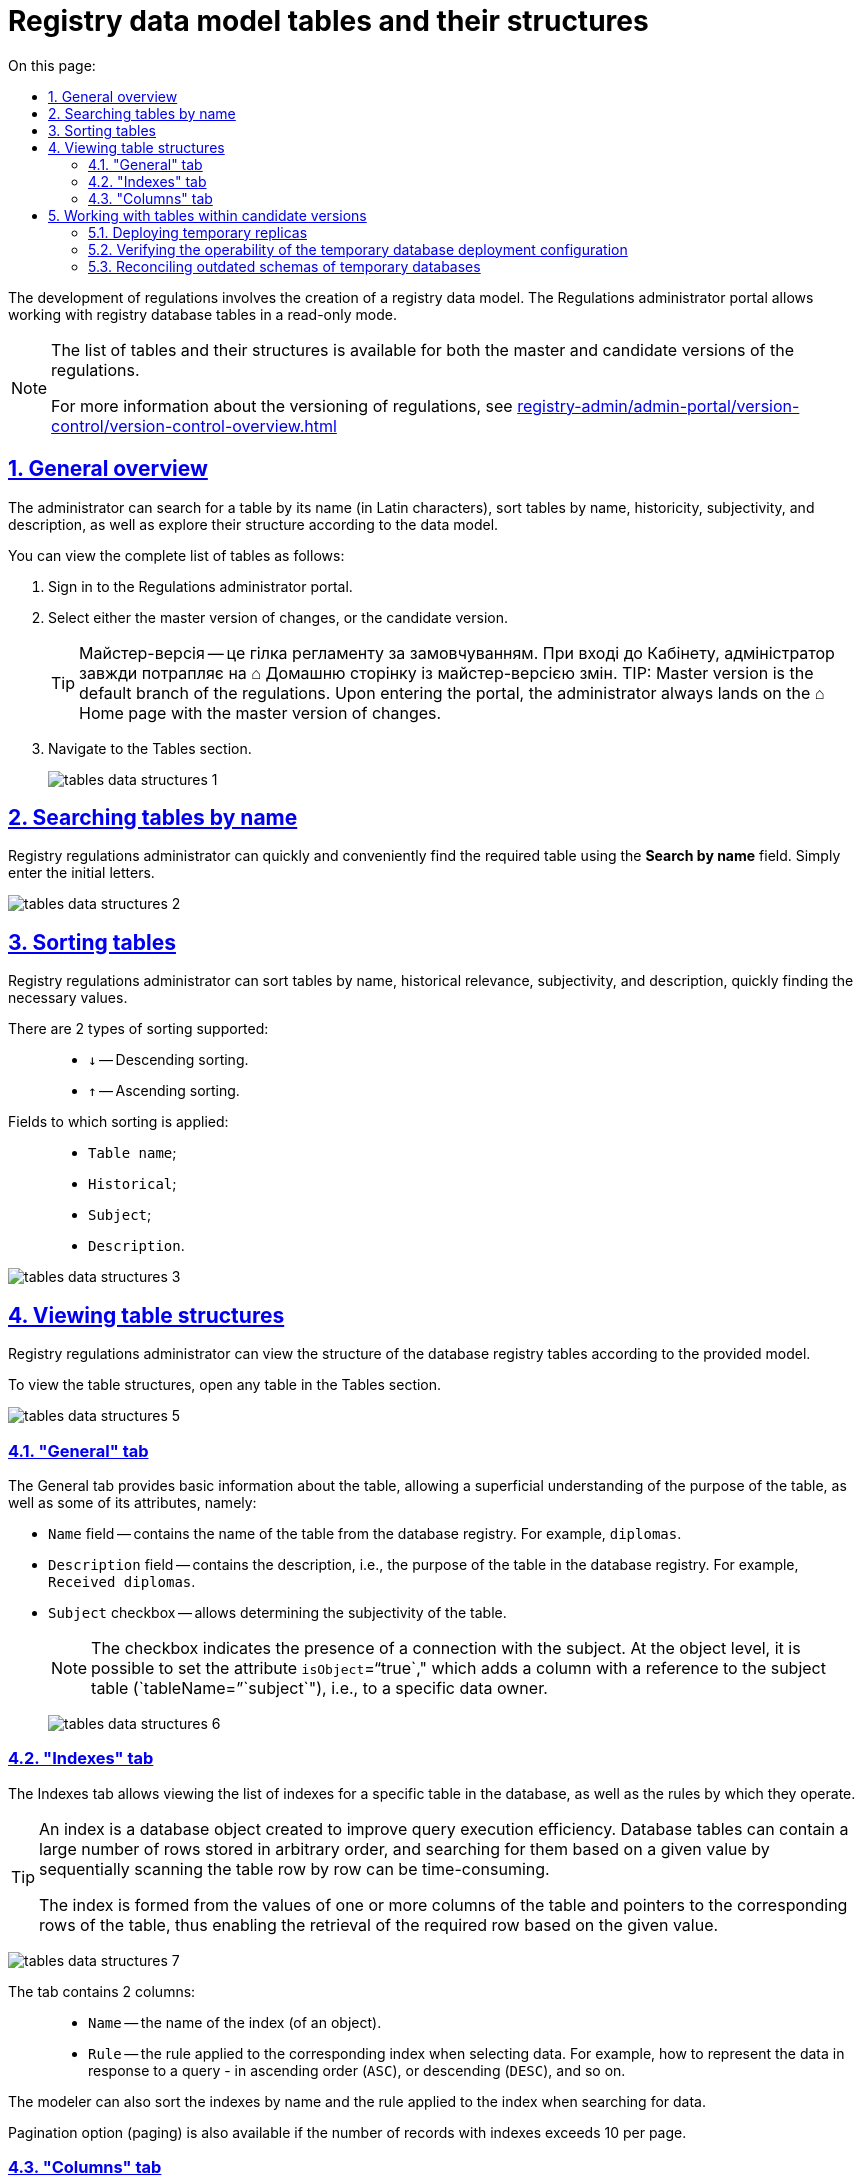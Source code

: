 :toc-title: On this page:
:toc: auto
:toclevels: 5
:experimental:
:sectnums:
:sectnumlevels: 5
:sectanchors:
:sectlinks:
:partnums:

//= Таблиці моделі даних реєстру та їх структури
= Registry data model tables and their structures

//Розробка регламенту передбачає розробку моделі даних реєстру. Кабінет адміністратора регламентів дозволяє працювати із таблицями бази даних реєстру у режимі перегляду (read-only).
The development of regulations involves the creation of a registry data model. The Regulations administrator portal allows working with registry database tables in a read-only mode.

[NOTE]
====
//Перегляд переліку таблиць та їх структури доступний для майстер- та кандидат-версії регламенту.
The list of tables and their structures is available for both the master and candidate versions of the regulations.

//Детальніше про версійність регламенту ви можете переглянути за посиланням:
For more information about the versioning of regulations, see
xref:registry-admin/admin-portal/version-control/version-control-overview.adoc[]
====

[#overview]
//== Загальний огляд
== General overview

//Адміністратор може виконати пошук таблиці за назвою (латиницею), сортувати таблиці за назвою, історичністю, суб'єктністю та описом, а також досліджувати їх структуру відповідно до моделі даних.
The administrator can search for a table by its name (in Latin characters), sort tables by name, historicity, subjectivity, and description, as well as explore their structure according to the data model.

//Переглянути повний перелік таблиць можна наступним чином:
You can view the complete list of tables as follows:

//. Увійдіть до Кабінету адміністратора регламентів.
. Sign in to the Regulations administrator portal.
//. Оберіть майстер-версію змін, або версію-кандидат.
. Select either the master version of changes, or the candidate version.
+
TIP: Майстер-версія -- це гілка регламенту за замовчуванням. При вході до Кабінету, адміністратор завжди потрапляє на ⌂ Домашню сторінку із майстер-версією змін.
TIP: Master version is the default branch of the regulations. Upon entering the portal, the administrator always lands on the ⌂ Home page with the master version of changes.
+
//. Перейдіть до розділу [.underline]#Таблиці#.
. Navigate to the [.underline]#Tables# section.
+
image:registry-admin/admin-portal/tables-data-structures/tables-data-structures-1.png[]

//== Пошук таблиць за назвою
== Searching tables by name

//Адміністратор регламенту може швидко та зручно знайти потрібну таблицю за допомогою поля `Шукати за назвою`. Просто введіть початкові літери.
Registry regulations administrator can quickly and conveniently find the required table using the *Search by name* field. Simply enter the initial letters.

image:registry-admin/admin-portal/tables-data-structures/tables-data-structures-2.png[]

//== Сортування таблиць
== Sorting tables

//Адміністратор регламенту може сортувати таблиці за назвою, історичністю, суб'єктністю та описом, швидко знаходячи необхідні значення.
Registry regulations administrator can sort tables by name, historical relevance, subjectivity, and description, quickly finding the necessary values.

//Підтримується 2 типи сортування: ::
There are 2 types of sorting supported: ::

//* `↓` -- Низхідне сортування.
//* `↑` -- Висхідне сортування.
* `↓` -- Descending sorting.
* `↑` -- Ascending sorting.

//Поля, до яких застосовується сортування: ::
Fields to which sorting is applied: ::

//* `Назва таблиці`;
//* `Історична`;
//* `Суб'єкт`;
//* `Опис`.
* `Table name`;
* `Historical`;
* `Subject`;
* `Description`.

image:registry-admin/admin-portal/tables-data-structures/tables-data-structures-3.png[]

//== Перегляд структури таблиць
== Viewing table structures

//Адміністратор регламенту може переглядати структуру таблиць бази даних реєстру відповідно до передбаченої моделі.
Registry regulations administrator can view the structure of the database registry tables according to the provided model.

//Щоб переглянути структуру таблиць, у розділі [.underline]#Таблиці# відкрийте будь-яку таблицю.
To view the table structures, open any table in the [.underline]#Tables# section.

image:registry-admin/admin-portal/tables-data-structures/tables-data-structures-5.png[]

[#tab-general]
//=== Вкладка "Загальна"
=== "General" tab

//На вкладці [.underline]#Загальна# доступна основна інформація про таблицю, що дозволяє поверхнево ознайомитися із призначенням цієї таблиці, а також деякими її атрибутами, а саме:
The [.underline]#General# tab provides basic information about the table, allowing a superficial understanding of the purpose of the table, as well as some of its attributes, namely:

//* Поле `Назва` -- містить назву таблиці із бази даних реєстру. Наприклад, `diplomas`.
* `Name` field -- contains the name of the table from the database registry. For example, `diplomas`.
//* Поле `Опис` -- містить опис, тобто призначення таблиці у базі даних реєстру. Наприклад, `Отримані дипломи`.
* `Description` field -- contains the description, i.e., the purpose of the table in the database registry. For example, `Received diplomas`.

////
This checkbox has been removed in 1.9.2. See NOTE.

* Чекбокс `Історичність` -- дозволяє визначати історичність таблиці.
+
NOTE: Усі таблиці розгортаються з атрибутом історичності за замовчуванням. Без цього атрибута таблиця не створиться. Наприклад, `<createTable tableName="testTable" ext:historyFlag="true">`. Тому в майбутніх релізах цей чекбокс буде прибрано з інтерфейсу.
////

//* Чекбокс `Суб'єктність` -- дозволяє визначати суб'єктність таблиці.
* `Subject` checkbox -- allows determining the subjectivity of the table.
+
//NOTE: Чекбокс показує наявність зв'язку із суб'єктом. На рівні таблиці об'єктів можна задати атрибут `isObject="true"`, який дозволяє додати колонку із посиланням до таблиці суб'єктів (`tableName="subject"`), тобто до певного власника даних.
NOTE: The checkbox indicates the presence of a connection with the subject. At the object level, it is possible to set the attribute `isObject`="`true`," which adds a column with a reference to the subject table (`tableName=`"`subject`"), i.e., to a specific data owner.
+
image:registry-admin/admin-portal/tables-data-structures/tables-data-structures-6.png[]

//=== Вкладка "Індекси"
=== "Indexes" tab

//Вкладка [.underline]#Індекси# дозволяє переглядати перелік індексів конкретної таблиці у базі даних, а також правил, за якими вони працюють.
The [.underline]#Indexes# tab allows viewing the list of indexes for a specific table in the database, as well as the rules by which they operate.

[TIP]
====
//Індекс (_англ. index_) -- об'єкт бази даних, що створений з метою підвищення ефективності виконання запитів. Таблиці в базі даних можуть мати велику кількість рядків, які зберігаються у довільному порядку, і їх пошук за заданим значенням шляхом послідовного перегляду таблиці, рядок за рядком, може займати багато часу.
An index is a database object created to improve query execution efficiency. Database tables can contain a large number of rows stored in arbitrary order, and searching for them based on a given value by sequentially scanning the table row by row can be time-consuming.

//Індекс формується зі значень одного чи кількох стовпчиків таблиці й вказівників на відповідні рядки таблиці й, таким чином, дозволяє знаходити потрібний рядок за заданим значенням.
The index is formed from the values of one or more columns of the table and pointers to the corresponding rows of the table, thus enabling the retrieval of the required row based on the given value.
====

image:registry-admin/admin-portal/tables-data-structures/tables-data-structures-7.png[]

//Вкладка містить 2 колонки: ::
The tab contains 2 columns: ::

//* `Назва` -- назва індекса (об'єкта).
* `Name` -- the name of the index (of an object).
//* `Правило` -- правило, що застосовуються до відповідного індекса при вибірці даних. Наприклад, як саме представити дані у відповіді на запит -- висхідним списком (`ASC`), або низхідним (`DESC`) тощо.
* `Rule` -- the rule applied to the corresponding index when selecting data. For example, how to represent the data in response to a query - in ascending order (`ASC`), or descending (`DESC`), and so on.

//Моделювальник може також відсортувати (висхідне та низхідне сортування) індекси за назвою, а також правилом, яке застосовується до індекса при пошуку даних.
The modeler can also sort the indexes by name and the rule applied to the index when searching for data.

//Також доступна опція пагінації (розбивки на сторінки), якщо кількість записів з індексами перевищує 10 на сторінці.
Pagination option (paging) is also available if the number of records with indexes exceeds 10 per page.

//=== Вкладка "Колонки"
=== "Columns" tab

//Вкладка "Колонки" дозволяє переглядати структуру колонок у певній таблиці бази даних реєстру.
The *Columns* tab allows you to view the structure of columns in a specific table of the registry database.

//Наразі є можливість переглянути такі параметри: ::
Currently, you can view the following parameters: ::

//* `Колонка` -- назва колонки у БД реєстру.
//* `Тип` -- тип даних, який зберігається у полі.
//* `Значення за замовчуванням` -- значення поля за замовчуванням, якщо не явно не вказане інше.
* `Column` -- the name of the column in the registry database.
* `Type` -- the data type stored in the field.
* `Default value` -- the default value of the field if another value is not explicitly specified.

image:registry-admin/admin-portal/tables-data-structures/tables-data-structures-4.png[]

//Також підтримується 2 типи сортування за усіма колонками: ::
Two types of sorting by all columns are supported: ::

//* `↓` -- Низхідне сортування.
//* `↑` -- Висхідне сортування.
* `↓` -- Descending sorting.
* `↑` -- Ascending sorting.

[#data-model-version-candidate]
//== Особливості роботи з таблицями в рамках версій-кандидатів
== Working with tables within candidate versions

//Розробка регламенту передбачає розробку моделі даних реєстру. Перегляд переліку таблиць та їх структури доступний у режимі читання (read-only) для версій-кандидатів (детальніше -- див.
The development of regulations involves designing a data model for the registry. Viewing the list of tables and their structure is available in read-only mode for candidate versions (for more information, see
_xref:registry-admin/admin-portal/version-control/version-control-overview.adoc[]_).

//Функціональні сценарії: ::
Functional scenarios: ::

//- Перегляд поточного стану моделі даних регламенту реєстру (перелік таблиць), що розробляється (в рамках версії-кандидату).
- Viewing the current state of the data model for the registry regulations (list of tables) being developed (within a candidate version).
//- Отримання результату перевірки можливості успішного розгортання моделі даних.
- Obtaining the result of checking the feasibility of successful deployment of the data model.
//- Перегляд значення атрибута "суб'єктність" у переліку таблиць.
- Viewing the "subjectivity" attribute value in the list of tables.
//- Видалення тимчасових БД для версій-кандидатів
- Deleting temporary databases for candidate versions.

//=== Особливості розгортання тимчасових реплік
=== Deploying temporary replicas

//При роботі з даними реєстру, [.underline]#для кожної версії-кандидата# створюється та розгортається тимчасова репліка з еталонної бази даних (PostgreSQL). Еталонна БД містить лише структуру, без жодних даних реєстру.
When working with registry data, a temporary replica is created and deployed [.underline]#for each candidate version# from the reference database (PostgreSQL). The reference database contains only the structure without any registry data.

//Підсистема розгортання регламенту (регламентний jenkins) створює структуру БД шляхом розгортання liquibase-конфігурацій регламенту реєстру (див. детальніше --
The regulations deployment subsystem (regulatory Jenkins) creates the database structure by deploying the liquibase configurations of the registry regulations. For more details, see
xref:data-modeling/data/physical-model/overview.adoc[]).

.Скрипт автоматичного розгортання тимчасової репліки з еталонної БД
.Script for automatic deployment of temporary replica from the reference database
====
[source,sql]
----
CREATE DATABASE [registry-dev-<vcid>] WITH TEMPLATE registry-template OWNER [our owner user];
----

//Цей скрипт створює нову тимчасову БД з іменем `registry-dev-<vcid>`, яка буде скопійована з еталонної БД `registry-template`. `<vcid>` -- це унікальний ідентифікатор версії-кандидата.
This script creates a new temporary database with the name `registry-dev-<vcid>`, which is copied from the reference database `registry-template`. `<vcid>` is a unique identifier of the candidate version.

//* `registry-template` -- ім'я еталонної БД, отриманої після відпрацювання OKD run-db-script-job.
//* `registry-dev-<vcid>` -- шаблон імені тимчасової БД для версії-кандидата.
* `registry-template` -- the name of the reference database obtained after running the OKD run-db-script-job.
* `registry-dev-<vcid>` -- the template name for the temporary database for the candidate version.
====

//Підсистема управління регламентом (`registry-regulations-management`) зчитує структуру дата-моделі тимчасової БД та зберігає її як знімок поточного стану моделі даних до файлу _DataModelSnapshot_ у форматі JSON. Надалі ці дані передаються до Кабінету адміністратора регламентів, де для кожної окремої версії-кандидата відображається актуальний стан таблиць БД.
The regulations management subsystem (`registry-regulations-management`) reads the data model structure of the temporary database and saves it as a snapshot of the current state of the data model to the _DataModelSnapshot_ file in JSON format. Later, this data is passed to the Regulations administrator portal, where the current state of the database tables is displayed for each individual candidate version.

//Після успішної генерації тимчасової БД для певної версії-кандидата, адміністратор матиме змогу працювати зі створеною реплікою та може переглядати усі таблиці та їх структуру у розділі [.underline]#Таблиці# Кабінету адміністратора регламентів.
After successfully generating the temporary database for a specific candidate version, the administrator can work with the created replica and view all the tables and their structure in the [.underline]#Tables# section of the Regulations administrator portal.

//Загальний вигляд інтерфейсу Кабінету адміністратора регламентів для версій _майстер_ та _кандидат_ при роботі із таблицями однаковий (_див. розділ xref:#overview[]_).
The general interface of the Regulations administrator portal for master and candidate versions when working with tables is the same (see xref:#overview[]_).

//=== Перевірка працездатності наявної конфігурації розгортання тимчасової БД
=== Verifying the operability of the temporary database deployment configuration

//Під час розгортання тимчасових БД проводиться також перевірка працездатності наявної конфігурації _liquibase changelog_ регламенту реєстру. Під час цього процесу до Кабінету адміністратора регламентів передається інформація про стан виконання відповідного Jenkins-пайплайну.
During the deployment of temporary databases, the operability of the existing _liquibase changelog_ configuration of the registry regulations is also checked. During this process, information about the execution status of the corresponding Jenkins pipeline is passed to the Regulations administrator portal.

//До відповідного MR (запита на злиття змін до майстер-гілки) у Gerrit публікується статус розгортання тимчасової БД.
The deployment status of the temporary database is published to the corresponding merge request (MR or change request to merge the changes into the master branch) in Gerrit.

//Підсистема управління регламентом зчитує стан розгортання регламенту реєстру (розгортання liquibase) з відповідного MR у Gerrit. Стан виконання відповідного пайплайну відображається в Gerrit MR для версії-кандидата за допомогою специфічних міток (specific labels):
The regulations management subsystem reads the deployment status of the registry regulations (liquibase deployment) from the corresponding merge request in Gerrit. The execution status of the corresponding pipeline is displayed in the Gerrit merge request for the candidate version using specific labels:

//* `*SUCCESS*`: процес розгортання та перевірки успішний (`Verified +1`)
* `*SUCCESS*`: the deployment and verification process is successful (`Verified +1`)
+
image:registry-admin/admin-portal/tables-data-structures/tables-data-structures-8.png[]

//* `*FAILED*`: процес розгортання та перевірки не успішний (`Verified -1`)
* `*FAILED*`: the deployment and verification process is unsuccessful (`Verified -1`)
+
image:registry-admin/admin-portal/tables-data-structures/tables-data-structures-9.png[]

//* `*UNKNOWN*`: процес розгортання та перевірки відбувається/не відбувався (відсутня мітка `Verified`)
* `*UNKNOWN*`: the deployment and verification process is ongoing/not performed (`Verified` label is absent)
+
image:registry-admin/admin-portal/tables-data-structures/tables-data-structures-10.png[]

//=== Реконсиляція застарілих схем тимчасових БД
=== Reconciling outdated schemas of temporary databases

//При роботі з даними реєстру, для кожної версії-кандидата створюється та розгортається тимчасова репліка з еталонної бази даних (PostgreSQL). Часто це призводить до того, що гілка-кандидат може бути вже видалена, а тимчасова БД продовжує існувати та використовувати ресурси реєстру.
When working with registry data, a temporary replica is created and deployed from the reference database (PostgreSQL) for each candidate version. Often, this leads to a situation where the candidate branch may have been deleted, but the temporary database continues to exist and utilize registry resources.

//Для розв'язання цієї проблеми впроваджено спеціальний [.underline]#процес реконсиляції (reconciliation process)# для періодичного видалення застарілих схем БД по версіях-кандидатах (версії-кандидати, що були інтегровані/злиті до майстер-версії, або ж такі, що видалені без інтеграції).
To address this issue, a special [.underline]#reconciliation process# has been implemented to periodically remove outdated database schemas based on candidate versions (candidate versions that have been integrated/merged into the master version or those that have been deleted without integration).

//[.underline]#Reconciliation process# (пайплайн `cleanup-of-version-candidate-db`) -- це Jenkins-процес, запланований до виконання у певний час. Параметр періодичності виклику налаштовується на рівні _helm_-файлу конфігурації реєстру та передається на рівень тригера Jenkins-пайплайну. Значення за замовчуванням: 1 раз на добу, 17:00 GMT+2 (Київ).
[.underline]#Reconciliation process# (`cleanup-of-version-candidate-db` pipeline) is a Jenkins process scheduled to run at a specific time. The frequency parameter for triggering the process is configured at the _helm_ configuration file level of the registry and passed to the Jenkins pipeline trigger level. The default value is once a day at 17:00 GMT+2 (Kyiv time).

//Налаштувати процес можна у сервісі Jenkins вашого реєстру. Для цього: ::
You can configure the process in your registry's Jenkins service by following these steps: ::

//. Відкрийте Jenkins-консоль у проєкті вашого реєстру.
//. Знайдіть пайплайн *cleanup-of-version-candidate-db*.
//. Відкрийте налаштування (&#x2699; *Configure*).
. Open the Jenkins console in your registry project.
. Find the *`cleanup-of-version-candidate-db`* pipeline.
. Open the settings (&#x2699; *Configure*).
+
image:registry-admin/admin-portal/tables-data-structures/tables-data-structures-11.png[]
+
//. Перейдіть до розділу *`Build Triggers`* та задайте бажану періодичність запуску процесу. Періодичність налаштовується у форматі https://uk.wikipedia.org/wiki/Cron[*unix-cron*].
. Go to the *`Build Triggers`* section and set the desired frequency for running the process. The frequency is configured in the https://uk.wikipedia.org/wiki/Cron[*unix-cron*] format.
+
image:registry-admin/admin-portal/tables-data-structures/tables-data-structures-12.png[]


//При виклику процесу реконсиляції здійснюється: ::
When the reconciliation process is triggered, the following actions are performed: ::

//* Отримання переліку версій-кандидатів у Gerrit-репозиторії.
//* Отримання переліку тимчасових БД для версій-кандидатів у базі даних.
//* Видалення тимчасових схем БД версій-кандидатів, для яких не існує відкритих запитів на внесення змін (MR) у Gerrit.
* Retrieval of the list of candidate versions from the Gerrit repository.
* Retrieval of the list of temporary databases for candidate versions in the database.
* Deletion of temporary database schemas for candidate versions for which there are no open merge requests (MR) in Gerrit.

//Після запуску процесу `cleanup-of-version-candidate-db`, система видаляє усі тимчасові БД, які не є у статусі `*Open*` у Gerrit.
After running the `cleanup-of-version-candidate-db process`, the system deletes all temporary databases that are not in an "*`Open`*" status in Gerrit.